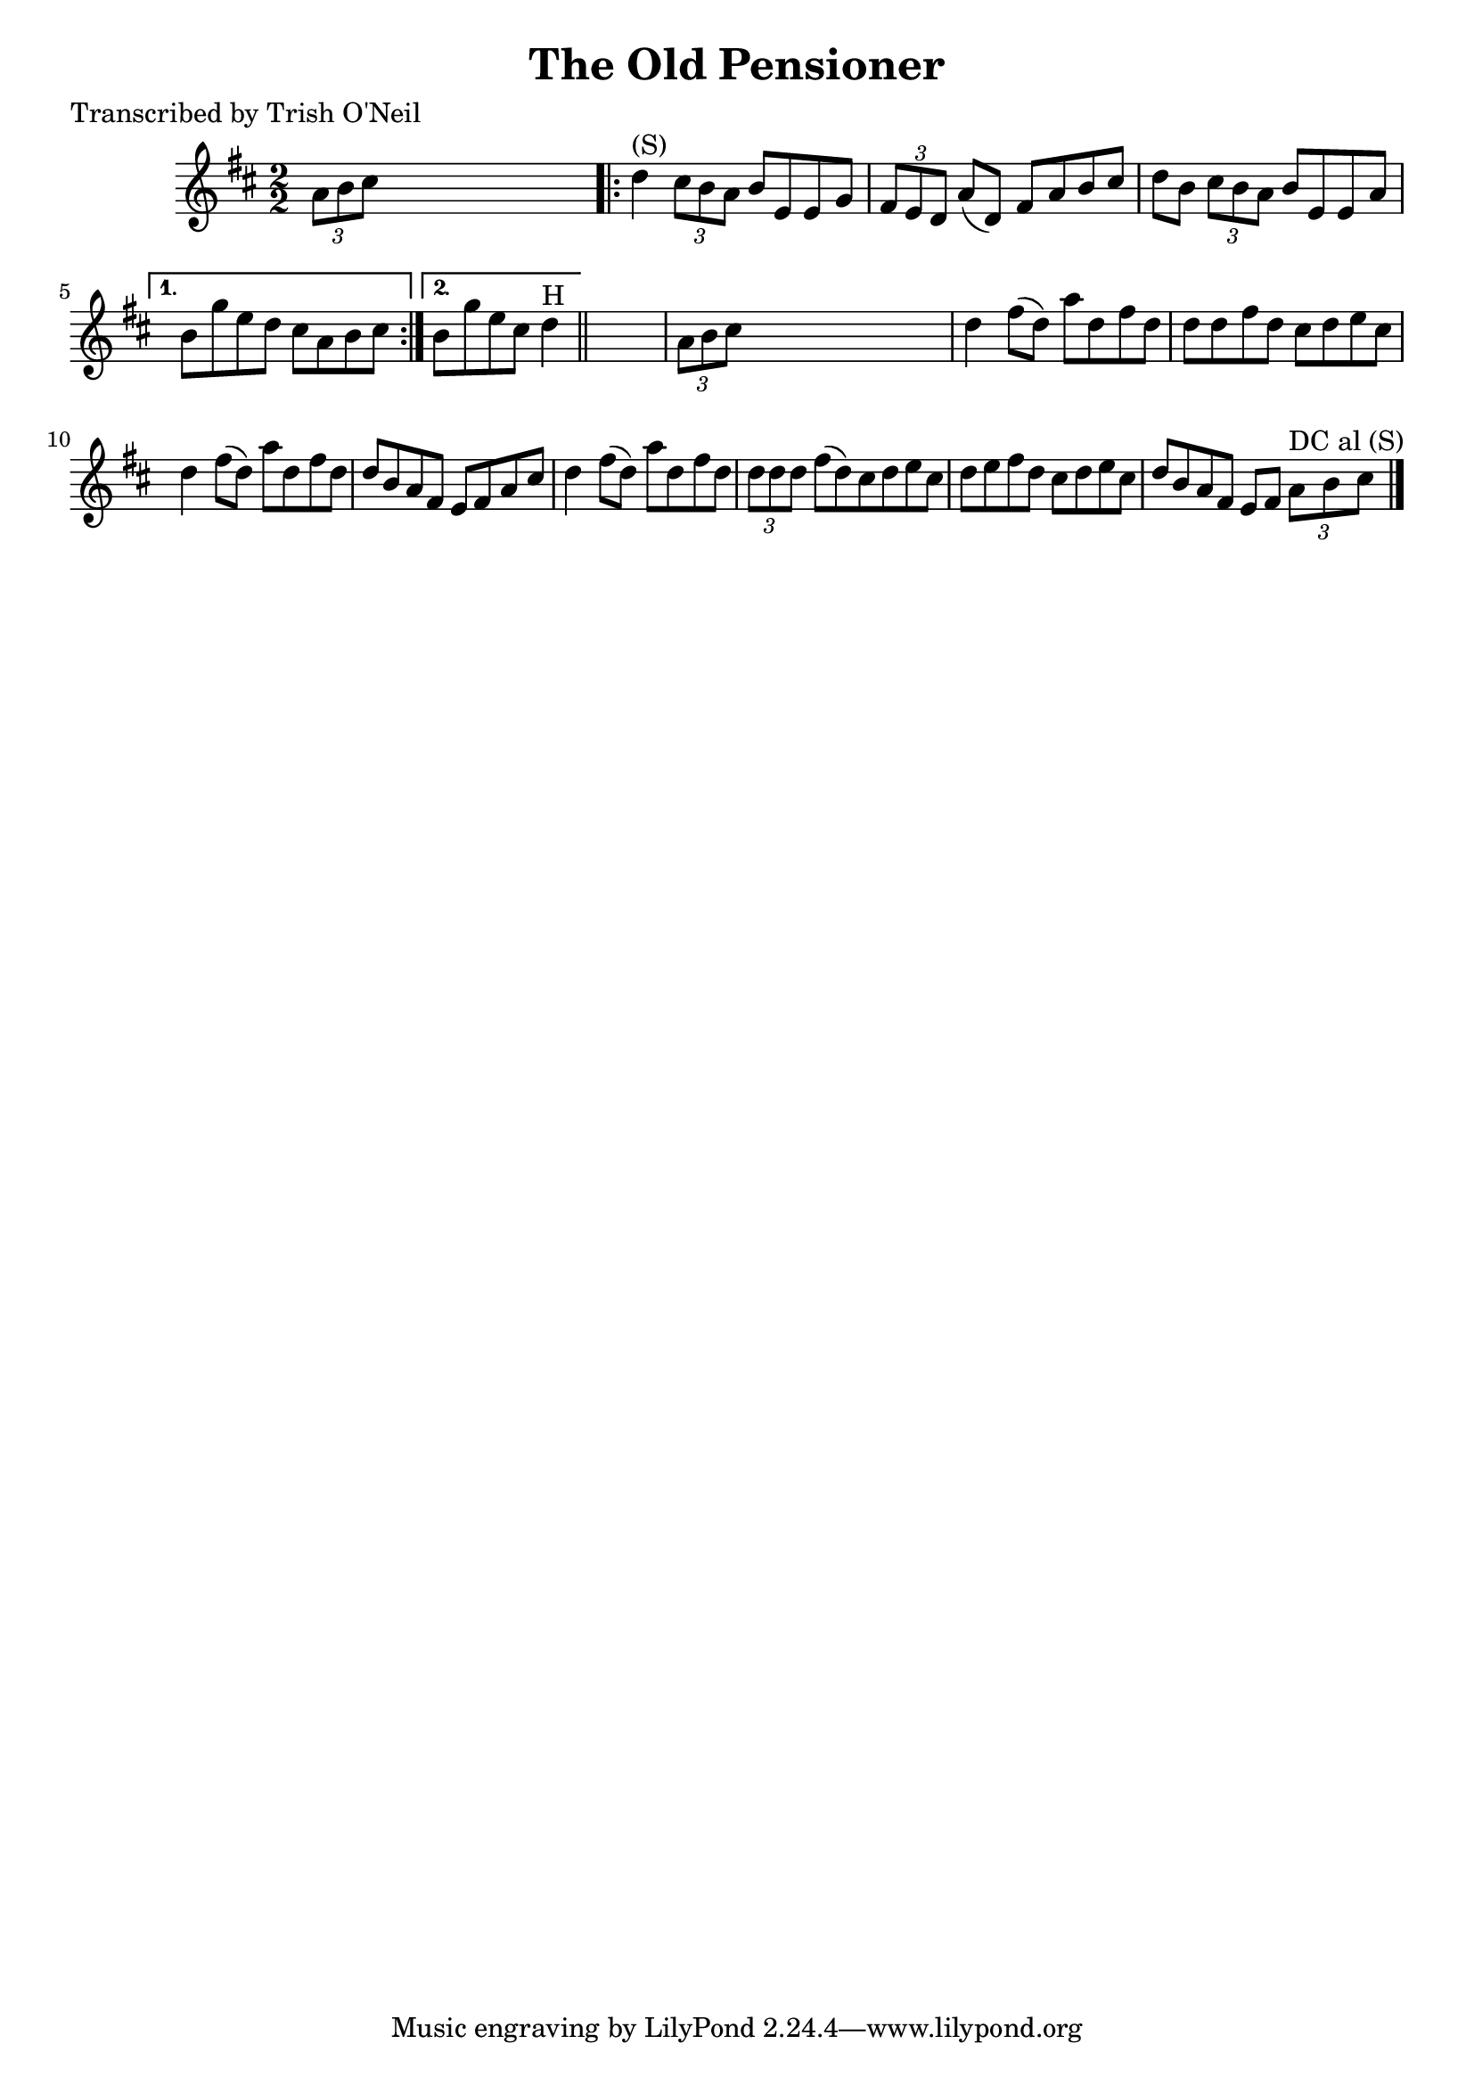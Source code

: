 
\version "2.16.2"
% automatically converted by musicxml2ly from xml/1315_to.xml

%% additional definitions required by the score:
\language "english"


\header {
    poet = "Transcribed by Trish O'Neil"
    encoder = "abc2xml version 63"
    encodingdate = "2015-01-25"
    title = "The Old Pensioner"
    }

\layout {
    \context { \Score
        autoBeaming = ##f
        }
    }
PartPOneVoiceOne =  \relative a' {
    \key d \major \numericTimeSignature\time 2/2 \times 2/3 {
        a8 [ b8 cs8 ] }
    s2. \repeat volta 2 {
        | % 2
        d4 ^"(S)" \times 2/3 {
            cs8 [ b8 a8 ] }
        b8 [ e,8 e8 g8 ] | % 3
        \times 2/3  {
            fs8 [ e8 d8 ] }
        a'8 ( [ d,8 ) ] fs8 [ a8 b8 cs8 ] | % 4
        d8 [ b8 ] \times 2/3 {
            cs8 [ b8 a8 ] }
        b8 [ e,8 e8 a8 ] }
    \alternative { {
            | % 5
            b8 [ g'8 e8 d8 ] cs8 [ a8 b8 cs8 ] }
        {
            | % 6
            b8 [ g'8 e8 cs8 ] d4 ^"H" }
        } \bar "||"
    s4 | % 7
    \times 2/3  {
        a8 [ b8 cs8 ] }
    s2. | % 8
    d4 fs8 ( [ d8 ) ] a'8 [ d,8 fs8 d8 ] | % 9
    d8 [ d8 fs8 d8 ] cs8 [ d8 e8 cs8 ] | \barNumberCheck #10
    d4 fs8 ( [ d8 ) ] a'8 [ d,8 fs8 d8 ] | % 11
    d8 [ b8 a8 fs8 ] e8 [ fs8 a8 cs8 ] | % 12
    d4 fs8 ( [ d8 ) ] a'8 [ d,8 fs8 d8 ] | % 13
    \times 2/3  {
        d8 [ d8 d8 ] }
    fs8 ( [ d8 ) cs8 d8 e8 cs8 ] | % 14
    d8 [ e8 fs8 d8 ] cs8 [ d8 e8 cs8 ] | % 15
    d8 [ b8 a8 fs8 ] e8 [ fs8 ] \times 2/3 {
        a8 ^"DC al (S)" [ b8 cs8 ] }
    \bar "|."
    }


% The score definition
\score {
    <<
        \new Staff <<
            \context Staff << 
                \context Voice = "PartPOneVoiceOne" { \PartPOneVoiceOne }
                >>
            >>
        
        >>
    \layout {}
    % To create MIDI output, uncomment the following line:
    %  \midi {}
    }

